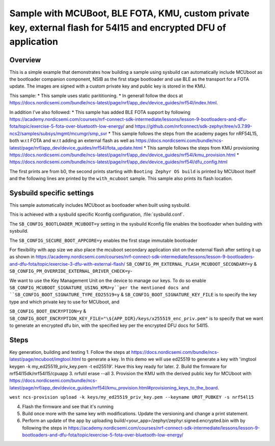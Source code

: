 Sample with MCUBoot, BLE FOTA, KMU, custom private key, external flash for 54l15 and encrypted DFU of application
###################

Overview
********

This is a simple example that demonstrates how building a sample using sysbuild can automatically include MCUboot as the bootloader companion component, 
NSIB as the first stage bootloader and use BLE as the transport for a FOTA update. The images are signed with a custom private key and
public key is stored in the KMU.

This sample:
* This sample uses static parititioning. 
* In generall follow the docs at https://docs.nordicsemi.com/bundle/ncs-latest/page/nrf/app_dev/device_guides/nrf54l/index.html.

In addition I've also followed:
* This sample has added BLE FOTA support by following https://academy.nordicsemi.com/courses/nrf-connect-sdk-intermediate/lessons/lesson-9-bootloaders-and-dfu-fota/topic/exercise-5-fota-over-bluetooth-low-energy/ and https://github.com/nrfconnect/sdk-zephyr/tree/v3.7.99-ncs2/samples/subsys/mgmt/mcumgr/smp_svr 
* This sample follows the steps from the academy pages for nRF54L15, both w.r.t FOTA and w.r.t adding an external flash as well as https://docs.nordicsemi.com/bundle/ncs-latest/page/nrf/app_dev/device_guides/nrf54l/fota_update.html 
* This sample follows the steps from KMU provisioning https://docs.nordicsemi.com/bundle/ncs-latest/page/nrf/app_dev/device_guides/nrf54l/kmu_provision.html 
* https://docs.nordicsemi.com/bundle/ncs-latest/page/nrf/app_dev/device_guides/nrf54l/dfu_config.html 

The first prints are from b0, the second prints starting with  ``Booting Zephyr OS build`` is printed by MCUboot itself and the following lines are printed by the ``with_mcuboot`` sample.
This sample also prints its flash location.

Sysbuild specific settings
**************************

This sample automatically includes MCUboot as bootloader when built using
sysbuild.

This is achieved with a sysbuild specific Kconfig configuration,
:file:`sysbuild.conf`.

The ``SB_CONFIG_BOOTLOADER_MCUBOOT=y`` setting in the sysbuild Kconfig file
enables the bootloader when building with sysbuild.

The ``SB_CONFIG_SECURE_BOOT_APPCORE=y`` enables the first stage immutable bootloader

For flexibility with app size we also place the mcuboot secondary application slot on the external
flash after setting it up as shown in https://academy.nordicsemi.com/courses/nrf-connect-sdk-intermediate/lessons/lesson-9-bootloaders-and-dfu-fota/topic/exercise-3-dfu-with-external-flash/
``SB_CONFIG_PM_EXTERNAL_FLASH_MCUBOOT_SECONDARY=y`` & ``SB_CONFIG_PM_OVERRIDE_EXTERNAL_DRIVER_CHECK=y``-

We want to use the Key Management Unit on the device to manage our keys. To do so enable ``SB_CONFIG_MCUBOOT_SIGNATURE_USING_KMU=y``per the mentioned docs and 
``SB_CONFIG_BOOT_SIGNATURE_TYPE_ED25519=y`` & ``SB_CONFIG_BOOT_SIGNATURE_KEY_FILE`` is to specify the key type and which private key to use for MCUboot, and

``SB_CONFIG_BOOT_ENCRYPTION=y`` & ``SB_CONFIG_BOOT_ENCRYPTION_KEY_FILE="\${APP_DIR}/keys/x255519_enc_priv.pem"`` is to specify that we want to generate an encrypted dfu bin, 
with the specified key per the encrypted DFU docs for 54l15.

Steps 
**************************
Key generation, building and testing
1. Follow the steps at https://docs.nordicsemi.com/bundle/ncs-latest/page/mcuboot/imgtool.html to generate a key. In this demo we will use ed25519 to generate a key with 'imgtool keygen -k my_ed25519_priv_key.pem -t ed25519'. Have this key ready for later.
2. Build the firmware for nrf54l15dk/nrf54l15/cpuapp
3. nrfutil erase --all 
3. Provision the KMU with the derived public key for MCUboot with https://docs.nordicsemi.com/bundle/ncs-latest/page/nrf/app_dev/device_guides/nrf54l/kmu_provision.html#provisioning_keys_to_the_board.

``west ncs-provision upload -k keys/my_ed25519_priv_key.pem --keyname UROT_PUBKEY -s nrf54l15``

4. Flash the firmware and see that it's running
5. Build once more with the same key with modifications. Update the versioning and change a print statement.
6. Perform an update of the app by uploading build/<your_app>/zephyr/zephyr.signed.encrypted.bin with by following the steps in https://academy.nordicsemi.com/courses/nrf-connect-sdk-intermediate/lessons/lesson-9-bootloaders-and-dfu-fota/topic/exercise-5-fota-over-bluetooth-low-energy/ 

